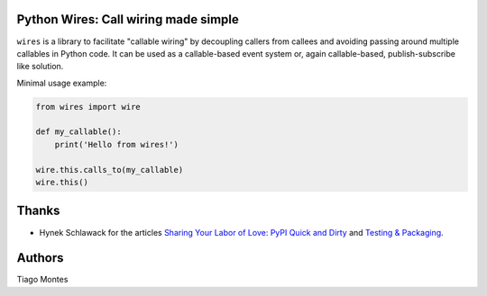 Python Wires: Call wiring made simple
=====================================

``wires`` is a library to facilitate "callable wiring" by decoupling callers from callees and avoiding passing around multiple callables in Python code. It can be used as a callable-based event system or, again callable-based, publish-subscribe like solution.

Minimal usage example:

.. code-block:: python

    from wires import wire

    def my_callable():
        print('Hello from wires!')

    wire.this.calls_to(my_callable)
    wire.this()



Thanks
======

- Hynek Schlawack for the articles `Sharing Your Labor of Love: PyPI Quick and Dirty <https://hynek.me/articles/sharing-your-labor-of-love-pypi-quick-and-dirty/>`_ and `Testing & Packaging <https://hynek.me/articles/testing-packaging/>`_.


Authors
=======

Tiago Montes



